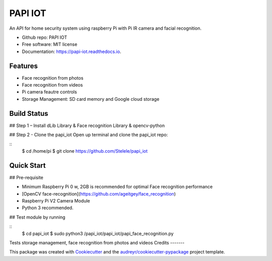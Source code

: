 ========
PAPI IOT
========


.. image:: https://img.shields.io/pypi/v/papi_iot.svg
        :target: https://pypi.python.org/pypi/papi_iot

.. image:: https://img.shields.io/travis/Stelele/papi_iot.svg
        :target: https://travis-ci.com/Stelele/papi_iot

.. image:: https://readthedocs.org/projects/papi-iot/badge/?version=latest
        :target: https://papi-iot.readthedocs.io/en/latest/?badge=latest
        :alt: Documentation Status


.. image:: https://pyup.io/repos/github/Stelele/papi_iot/shield.svg
     :target: https://pyup.io/repos/github/Stelele/papi_iot/
     :alt: Updates

An API for home security system using raspberry Pi with Pi IR camera and facial recognition.

* Github repo: PAPI IOT
* Free software: MIT license
* Documentation: https://papi-iot.readthedocs.io.


Features
--------

* Face recognition from photos
* Face recognition from videos
* Pi camera  feautre controls
* Storage Management: SD card memory and Google cloud storage

Build Status
------------

## Step 1 – Install dLib Library & Face recognition Library & opencv-python

## Step 2 - Clone the papi_iot
Open up terminal and clone the papi_iot repo:

.. highlight:: bash

:: 
   $ cd /home/pi
   $ git clone https://github.com/Stelele/papi_iot

Quick Start
-----------

## Pre-requisite

* Minimum Raspberry Pi 0 w, 2GB is recommended for optimal Face recognition performance
* [OpenCV face-recognition](https://github.com/ageitgey/face_recognition)
* Raspberry Pi V2 Camera Module 
* Python 3 recommended.

## Test module by running 

::
   $ cd papi_iot
   $ sudo python3 /papi_iot/papi_iot/papi_face_recognition.py

Tests storage management, face recognition from photos and videos
Credits
-------

This package was created with Cookiecutter_ and the `audreyr/cookiecutter-pypackage`_ project template.

.. _Cookiecutter: https://github.com/audreyr/cookiecutter
.. _`audreyr/cookiecutter-pypackage`: https://github.com/audreyr/cookiecutter-pypackage
